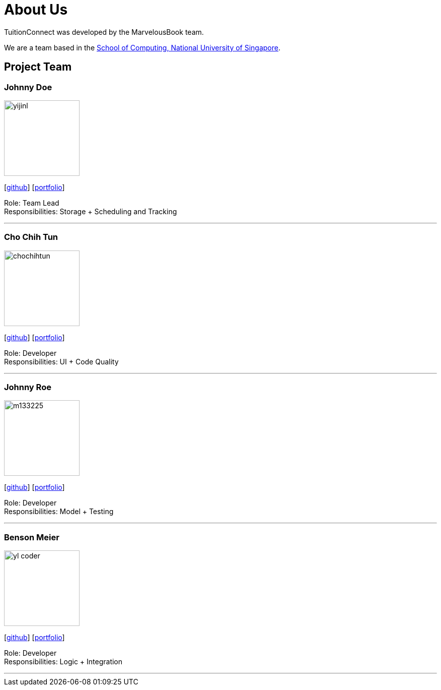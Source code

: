= About Us
:relfileprefix: team/
:imagesDir: images
:stylesDir: stylesheets

TuitionConnect was developed by the MarvelousBook team. +

We are a team based in the http://www.comp.nus.edu.sg[School of Computing, National University of Singapore].

== Project Team

=== Johnny Doe
image::yijinl.jpg[width="150", align="left"]
{empty}[http://github.com/yijinl[github]] [<<johndoe#, portfolio>>]

Role: Team Lead +
Responsibilities: Storage + Scheduling and Tracking

'''

=== Cho Chih Tun
image::chochihtun.jpg[width="150", align="left"]
{empty}[http://github.com/ChoChihTun[github]] [https://chochihtun.github.io/Profile/[portfolio]]

Role: Developer +
Responsibilities: UI + Code Quality

'''

=== Johnny Roe
image::m133225.jpg[width="150", align="left"]
{empty}[http://github.com/m133225[github]] [<<johndoe#, portfolio>>]

Role: Developer +
Responsibilities: Model + Testing

'''

=== Benson Meier
image::yl_coder.jpg[width="150", align="left"]
{empty}[http://github.com/yl-coder[github]] [<<johndoe#, portfolio>>]

Role: Developer +
Responsibilities: Logic + Integration

'''
